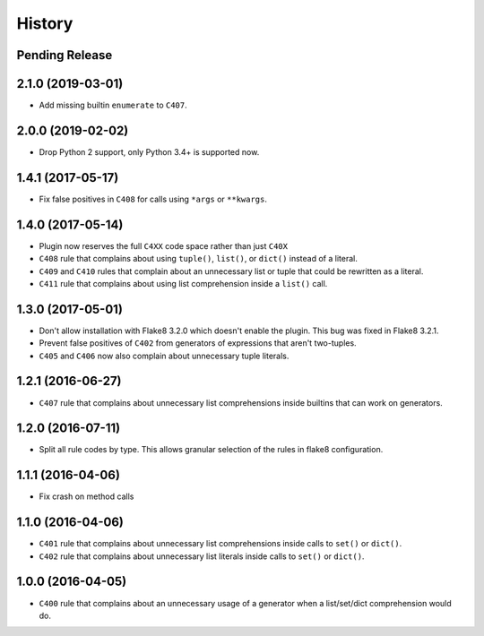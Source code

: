 =======
History
=======

Pending Release
---------------

.. Insert new release notes below this line

2.1.0 (2019-03-01)
------------------

* Add missing builtin ``enumerate`` to ``C407``.

2.0.0 (2019-02-02)
------------------

* Drop Python 2 support, only Python 3.4+ is supported now.

1.4.1 (2017-05-17)
------------------

* Fix false positives in ``C408`` for calls using ``*args`` or ``**kwargs``.

1.4.0 (2017-05-14)
------------------

* Plugin now reserves the full ``C4XX`` code space rather than just ``C40X``
* ``C408`` rule that complains about using ``tuple()``, ``list()``, or
  ``dict()`` instead of a literal.
* ``C409`` and ``C410`` rules that complain about an unnecessary list or tuple
  that could be rewritten as a literal.
* ``C411`` rule that complains about using list comprehension inside a
  ``list()`` call.

1.3.0 (2017-05-01)
------------------

* Don't allow installation with Flake8 3.2.0 which doesn't enable the plugin.
  This bug was fixed in Flake8 3.2.1.
* Prevent false positives of ``C402`` from generators of expressions that
  aren't two-tuples.
* ``C405`` and ``C406`` now also complain about unnecessary tuple literals.

1.2.1 (2016-06-27)
------------------

* ``C407`` rule that complains about unnecessary list comprehensions inside
  builtins that can work on generators.

1.2.0 (2016-07-11)
------------------

* Split all rule codes by type. This allows granular selection of the rules in
  flake8 configuration.

1.1.1 (2016-04-06)
------------------

* Fix crash on method calls

1.1.0 (2016-04-06)
------------------

* ``C401`` rule that complains about unnecessary list comprehensions inside
  calls to ``set()`` or ``dict()``.
* ``C402`` rule that complains about unnecessary list literals inside calls to
  ``set()`` or ``dict()``.

1.0.0 (2016-04-05)
------------------

* ``C400`` rule that complains about an unnecessary usage of a generator when a
  list/set/dict comprehension would do.
